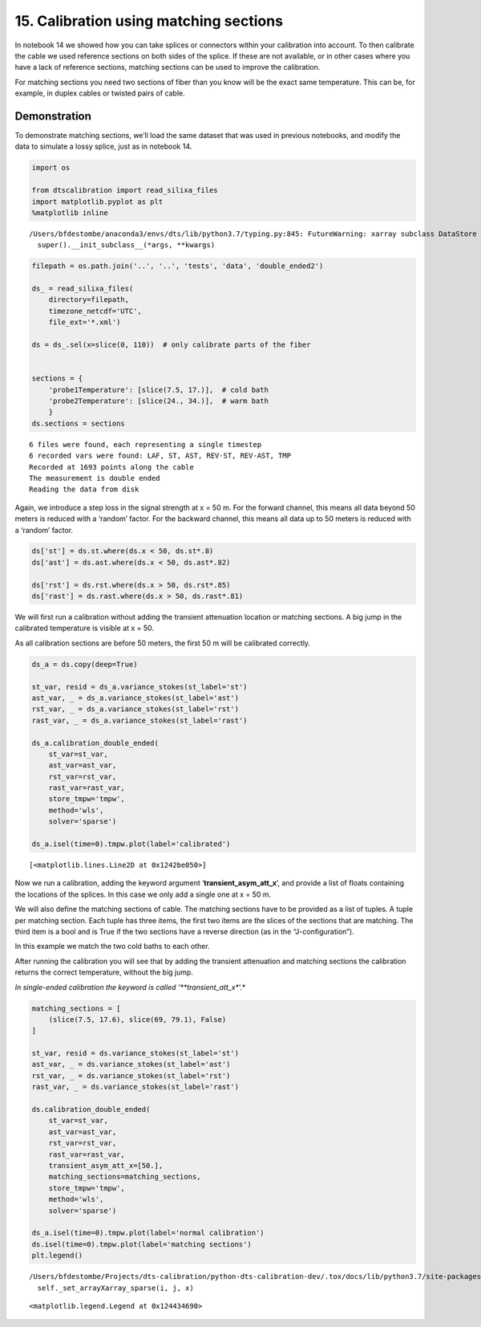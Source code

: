 15. Calibration using matching sections
=======================================

In notebook 14 we showed how you can take splices or connectors within
your calibration into account. To then calibrate the cable we used
reference sections on both sides of the splice. If these are not
available, or in other cases where you have a lack of reference
sections, matching sections can be used to improve the calibration.

For matching sections you need two sections of fiber than you know will
be the exact same temperature. This can be, for example, in duplex
cables or twisted pairs of cable.

Demonstration
~~~~~~~~~~~~~

To demonstrate matching sections, we’ll load the same dataset that was
used in previous notebooks, and modify the data to simulate a lossy
splice, just as in notebook 14.

.. code:: ipython3

    import os
    
    from dtscalibration import read_silixa_files
    import matplotlib.pyplot as plt
    %matplotlib inline


.. parsed-literal::

    /Users/bfdestombe/anaconda3/envs/dts/lib/python3.7/typing.py:845: FutureWarning: xarray subclass DataStore should explicitly define __slots__
      super().__init_subclass__(*args, **kwargs)


.. code:: ipython3

    filepath = os.path.join('..', '..', 'tests', 'data', 'double_ended2')
    
    ds_ = read_silixa_files(
        directory=filepath,
        timezone_netcdf='UTC',
        file_ext='*.xml')
    
    ds = ds_.sel(x=slice(0, 110))  # only calibrate parts of the fiber
    
    
    sections = {
        'probe1Temperature': [slice(7.5, 17.)],  # cold bath
        'probe2Temperature': [slice(24., 34.)],  # warm bath
        }
    ds.sections = sections


.. parsed-literal::

    6 files were found, each representing a single timestep
    6 recorded vars were found: LAF, ST, AST, REV-ST, REV-AST, TMP
    Recorded at 1693 points along the cable
    The measurement is double ended
    Reading the data from disk


Again, we introduce a step loss in the signal strength at x = 50 m. For
the forward channel, this means all data beyond 50 meters is reduced
with a ‘random’ factor. For the backward channel, this means all data up
to 50 meters is reduced with a ‘random’ factor.

.. code:: ipython3

    ds['st'] = ds.st.where(ds.x < 50, ds.st*.8)
    ds['ast'] = ds.ast.where(ds.x < 50, ds.ast*.82)
    
    ds['rst'] = ds.rst.where(ds.x > 50, ds.rst*.85)
    ds['rast'] = ds.rast.where(ds.x > 50, ds.rast*.81)

We will first run a calibration without adding the transient attenuation
location or matching sections. A big jump in the calibrated temperature
is visible at x = 50.

As all calibration sections are before 50 meters, the first 50 m will be
calibrated correctly.

.. code:: ipython3

    ds_a = ds.copy(deep=True)
    
    st_var, resid = ds_a.variance_stokes(st_label='st')
    ast_var, _ = ds_a.variance_stokes(st_label='ast')
    rst_var, _ = ds_a.variance_stokes(st_label='rst')
    rast_var, _ = ds_a.variance_stokes(st_label='rast')
    
    ds_a.calibration_double_ended(
        st_var=st_var,
        ast_var=ast_var,
        rst_var=rst_var,
        rast_var=rast_var,
        store_tmpw='tmpw',
        method='wls',
        solver='sparse')
    
    ds_a.isel(time=0).tmpw.plot(label='calibrated')




.. parsed-literal::

    [<matplotlib.lines.Line2D at 0x1242be050>]




.. image:: 15Matching_sections.ipynb_files/15Matching_sections.ipynb_8_1.png


Now we run a calibration, adding the keyword argument
‘**transient_asym_att_x**’, and provide a list of floats containing the
locations of the splices. In this case we only add a single one at x =
50 m.

We will also define the matching sections of cable. The matching
sections have to be provided as a list of tuples. A tuple per matching
section. Each tuple has three items, the first two items are the slices
of the sections that are matching. The third item is a bool and is True
if the two sections have a reverse direction (as in the
“J-configuration”).

In this example we match the two cold baths to each other.

After running the calibration you will see that by adding the transient
attenuation and matching sections the calibration returns the correct
temperature, without the big jump.

*In single-ended calibration the keyword is called
‘**transient_att_x**’.*

.. code:: ipython3

    matching_sections = [
        (slice(7.5, 17.6), slice(69, 79.1), False)
    ]
    
    st_var, resid = ds.variance_stokes(st_label='st')
    ast_var, _ = ds.variance_stokes(st_label='ast')
    rst_var, _ = ds.variance_stokes(st_label='rst')
    rast_var, _ = ds.variance_stokes(st_label='rast')
    
    ds.calibration_double_ended(
        st_var=st_var,
        ast_var=ast_var,
        rst_var=rst_var,
        rast_var=rast_var,
        transient_asym_att_x=[50.],
        matching_sections=matching_sections,
        store_tmpw='tmpw',
        method='wls',
        solver='sparse')
    
    ds_a.isel(time=0).tmpw.plot(label='normal calibration')
    ds.isel(time=0).tmpw.plot(label='matching sections')
    plt.legend()


.. parsed-literal::

    /Users/bfdestombe/Projects/dts-calibration/python-dts-calibration-dev/.tox/docs/lib/python3.7/site-packages/scipy/sparse/_index.py:118: SparseEfficiencyWarning: Changing the sparsity structure of a csr_matrix is expensive. lil_matrix is more efficient.
      self._set_arrayXarray_sparse(i, j, x)




.. parsed-literal::

    <matplotlib.legend.Legend at 0x124434690>




.. image:: 15Matching_sections.ipynb_files/15Matching_sections.ipynb_10_2.png


